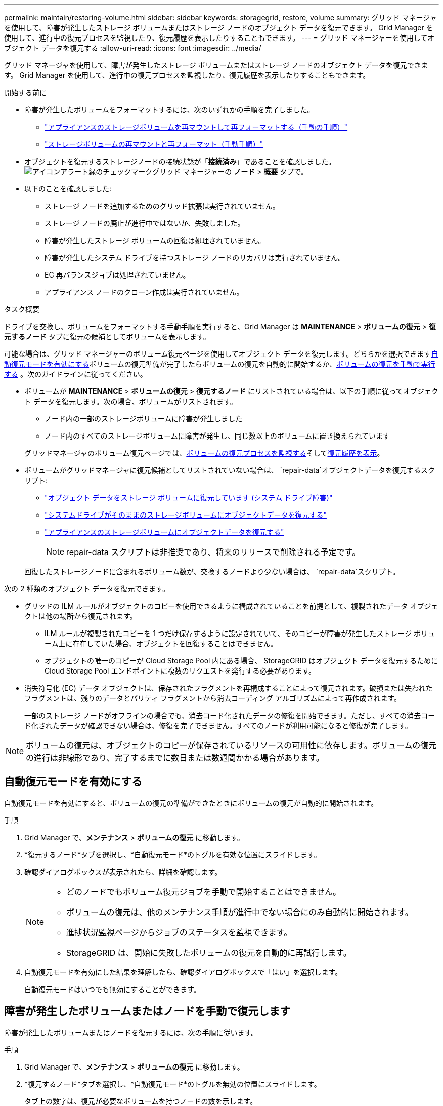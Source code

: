 ---
permalink: maintain/restoring-volume.html 
sidebar: sidebar 
keywords: storagegrid, restore, volume 
summary: グリッド マネージャを使用して、障害が発生したストレージ ボリュームまたはストレージ ノードのオブジェクト データを復元できます。  Grid Manager を使用して、進行中の復元プロセスを監視したり、復元履歴を表示したりすることもできます。 
---
= グリッド マネージャーを使用してオブジェクト データを復元する
:allow-uri-read: 
:icons: font
:imagesdir: ../media/


[role="lead"]
グリッド マネージャを使用して、障害が発生したストレージ ボリュームまたはストレージ ノードのオブジェクト データを復元できます。  Grid Manager を使用して、進行中の復元プロセスを監視したり、復元履歴を表示したりすることもできます。

.開始する前に
* 障害が発生したボリュームをフォーマットするには、次のいずれかの手順を完了しました。
+
** link:../maintain/remounting-and-reformatting-appliance-storage-volumes.html["アプライアンスのストレージボリュームを再マウントして再フォーマットする（手動の手順）"]
** link:../maintain/remounting-and-reformatting-storage-volumes-manual-steps.html["ストレージボリュームの再マウントと再フォーマット（手動手順）"]


* オブジェクトを復元するストレージノードの接続状態が「*接続済み*」であることを確認しました。image:../media/icon_alert_green_checkmark.png["アイコンアラート緑のチェックマーク"]グリッド マネージャーの *ノード* > *概要* タブで。
* 以下のことを確認しました:
+
** ストレージ ノードを追加するためのグリッド拡張は実行されていません。
** ストレージ ノードの廃止が進行中ではないか、失敗しました。
** 障害が発生したストレージ ボリュームの回復は処理されていません。
** 障害が発生したシステム ドライブを持つストレージ ノードのリカバリは実行されていません。
** EC 再バランスジョブは処理されていません。
** アプライアンス ノードのクローン作成は実行されていません。




.タスク概要
ドライブを交換し、ボリュームをフォーマットする手動手順を実行すると、Grid Manager は *MAINTENANCE* > *ボリュームの復元* > *復元するノード* タブに復元の候補としてボリュームを表示します。

可能な場合は、グリッド マネージャーのボリューム復元ページを使用してオブジェクト データを復元します。どちらかを選択できます<<enable-auto-restore-mode,自動復元モードを有効にする>>ボリュームの復元準備が完了したらボリュームの復元を自動的に開始するか、<<manually-restore,ボリュームの復元を手動で実行する>> 。次のガイドラインに従ってください。

* ボリュームが *MAINTENANCE* > *ボリュームの復元* > *復元するノード* にリストされている場合は、以下の手順に従ってオブジェクト データを復元します。次の場合、ボリュームがリストされます。
+
** ノード内の一部のストレージボリュームに障害が発生しました
** ノード内のすべてのストレージボリュームに障害が発生し、同じ数以上のボリュームに置き換えられています


+
グリッドマネージャのボリューム復元ページでは、<<view-restoration-progress,ボリュームの復元プロセスを監視する>>そして<<view-restoration-history,復元履歴を表示>>。

* ボリュームがグリッドマネージャに復元候補としてリストされていない場合は、 `repair-data`オブジェクトデータを復元するスクリプト:
+
** link:restoring-object-data-to-storage-volume.html["オブジェクト データをストレージ ボリュームに復元しています (システム ドライブ障害)"]
** link:restoring-object-data-to-storage-volume-where-system-drive-is-intact.html["システムドライブがそのままのストレージボリュームにオブジェクトデータを復元する"]
** link:restoring-object-data-to-storage-volume-for-appliance.html["アプライアンスのストレージボリュームにオブジェクトデータを復元する"]
+

NOTE: repair-data スクリプトは非推奨であり、将来のリリースで削除される予定です。



+
回復したストレージノードに含まれるボリューム数が、交換するノードより少ない場合は、 `repair-data`スクリプト。



次の 2 種類のオブジェクト データを復元できます。

* グリッドの ILM ルールがオブジェクトのコピーを使用できるように構成されていることを前提として、複製されたデータ オブジェクトは他の場所から復元されます。
+
** ILM ルールが複製されたコピーを 1 つだけ保存するように設定されていて、そのコピーが障害が発生したストレージ ボリューム上に存在していた場合、オブジェクトを回復することはできません。
** オブジェクトの唯一のコピーが Cloud Storage Pool 内にある場合、 StorageGRID はオブジェクト データを復元するために Cloud Storage Pool エンドポイントに複数のリクエストを発行する必要があります。


* 消失符号化 (EC) データ オブジェクトは、保存されたフラグメントを再構成することによって復元されます。破損または失われたフラグメントは、残りのデータとパリティ フラグメントから消去コーディング アルゴリズムによって再作成されます。
+
一部のストレージ ノードがオフラインの場合でも、消去コード化されたデータの修復を開始できます。ただし、すべての消去コード化されたデータが確認できない場合は、修復を完了できません。すべてのノードが利用可能になると修復が完了します。




NOTE: ボリュームの復元は、オブジェクトのコピーが保存されているリソースの可用性に依存します。ボリュームの復元の進行は非線形であり、完了するまでに数日または数週間かかる場合があります。



== [[enable-auto-restore-mode]]自動復元モードを有効にする

自動復元モードを有効にすると、ボリュームの復元の準備ができたときにボリュームの復元が自動的に開始されます。

.手順
. Grid Manager で、*メンテナンス* > *ボリュームの復元* に移動します。
. *復元するノード*タブを選択し、*自動復元モード*のトグルを有効な位置にスライドします。
. 確認ダイアログボックスが表示されたら、詳細を確認します。
+
[NOTE]
====
** どのノードでもボリューム復元ジョブを手動で開始することはできません。
** ボリュームの復元は、他のメンテナンス手順が進行中でない場合にのみ自動的に開始されます。
** 進捗状況監視ページからジョブのステータスを監視できます。
** StorageGRID は、開始に失敗したボリュームの復元を自動的に再試行します。


====
. 自動復元モードを有効にした結果を理解したら、確認ダイアログボックスで「はい」を選択します。
+
自動復元モードはいつでも無効にすることができます。





== [[manually-restore]]障害が発生したボリュームまたはノードを手動で復元します

障害が発生したボリュームまたはノードを復元するには、次の手順に従います。

.手順
. Grid Manager で、*メンテナンス* > *ボリュームの復元* に移動します。
. *復元するノード*タブを選択し、*自動復元モード*のトグルを無効の位置にスライドします。
+
タブ上の数字は、復元が必要なボリュームを持つノードの数を示します。

. 各ノードを展開すると、復元が必要なボリュームとそのステータスが表示されます。
. 各ボリュームの復元を妨げる問題を修正します。ボリューム ステータスとして「*手動手順を待機中*」と表示される場合、それを選択すると問題が示されます。
. すべてのボリュームが復元準備完了ステータスを示している、復元するノードを選択します。
+
一度に復元できるのは 1 つのノードのボリュームのみです。

+
ノード内の各ボリュームは、復元の準備ができていることを示す必要があります。

. *復元の開始*を選択します。
. 表示される警告に対処するか、[とにかく開始] を選択して警告を無視し、復元を開始します。


復元が開始されると、ノードは *復元するノード* タブから *復元の進行状況* タブに移動されます。

ボリュームの復元を開始できない場合、ノードは「復元するノード」タブに戻ります。



== [[view-restoration-progress]]復元の進行状況を表示

*復元の進行状況*タブには、ボリューム復元プロセスのステータスと、復元中のノードのボリュームに関する情報が表示されます。

すべてのボリューム内の複製および消失訂正符号化オブジェクトのデータ修復率は、進行中のすべての修復を要約した平均であり、これには、 `repair-data`スクリプト。これらのボリューム内の、損傷がなく修復を必要としないオブジェクトの割合も示されます。


NOTE: 複製されたデータの復元は、複製されたコピーが保存されているリソースの可用性に依存します。複製されたデータの復元の進行は非線形であり、完了するまでに数日または数週間かかる場合があります。

復元ジョブ セクションには、グリッド マネージャーから開始されたボリュームの復元に関する情報が表示されます。

* 復元ジョブ セクションの見出しの数字は、復元中または復元キューに入っているボリュームの数を示します。
* 表には、復元中のノード内の各ボリュームとその進行状況に関する情報が表示されます。
+
** 各ノードの進行状況には、各ジョブのパーセンテージが表示されます。
** 詳細列を展開すると、復元の開始時刻とジョブ ID が表示されます。


* ボリュームの復元に失敗した場合:
+
** ステータス列には `failed (attempting retry)`自動的に再試行されます。
** 複数の復元ジョブが失敗した場合、最新のジョブが最初に自動的に再試行されます。
** 再試行が失敗し続ける場合、*EC 修復失敗* アラートがトリガーされます。問題を解決するには、アラートの手順に従ってください。






== [[view-restoration-history]]復元履歴を表示

*復元履歴*タブには、正常に完了したすべてのボリュームの復元に関する情報が表示されます。


NOTE: サイズは複製されたオブジェクトには適用されず、消失訂正符号化 (EC) データ オブジェクトを含む復元に対してのみ表示されます。

